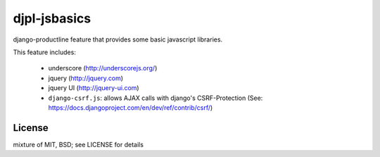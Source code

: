 djpl-jsbasics
=============

django-productline feature that provides some basic javascript libraries.

This feature includes:

    - underscore (http://underscorejs.org/)
    - jquery (http://jquery.com)
    - jquery UI (http://jquery-ui.com)
    - ``django-csrf.js``: allows AJAX calls with django's CSRF-Protection (See: https://docs.djangoproject.com/en/dev/ref/contrib/csrf/)


License
-------------

mixture of MIT, BSD; see LICENSE for details